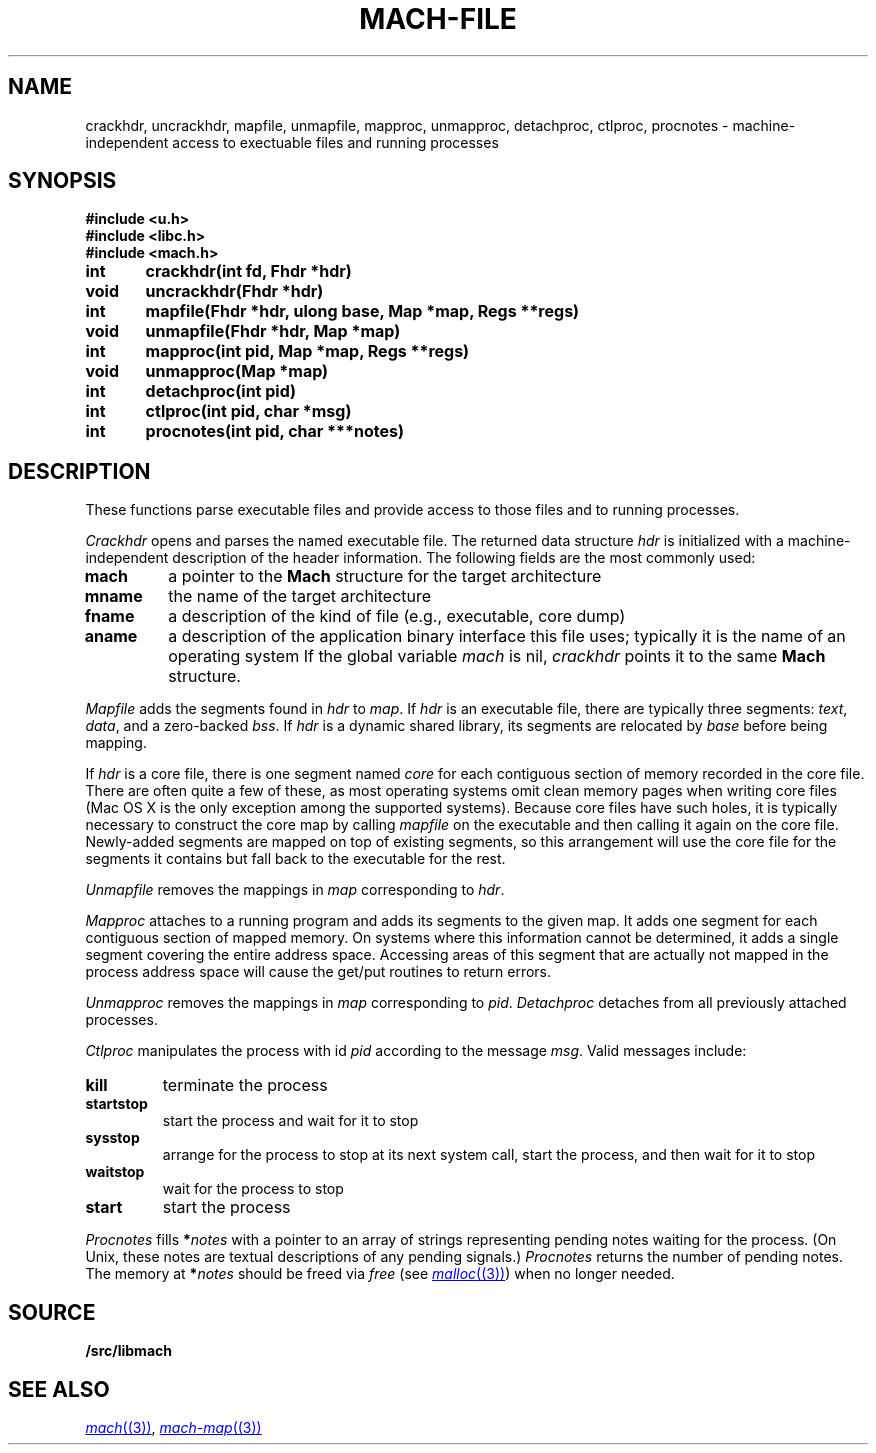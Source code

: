 .TH MACH-FILE 3
.SH NAME
crackhdr, uncrackhdr, mapfile, unmapfile, mapproc, unmapproc, detachproc, ctlproc,
procnotes \- machine-independent access to exectuable files and running processes
.SH SYNOPSIS
.B #include <u.h>
.br
.B #include <libc.h>
.br
.B #include <mach.h>
.PP
.ft B
.ta \w'\fBxxxxxx'u +\w'xxxxxx'u
int	crackhdr(int fd, Fhdr *hdr)
.br
void	uncrackhdr(Fhdr *hdr)
.PP
.ft B
int	mapfile(Fhdr *hdr, ulong base, Map *map, Regs **regs)
.br
void	unmapfile(Fhdr *hdr, Map *map)
.br
int	mapproc(int pid, Map *map, Regs **regs)
.br
void	unmapproc(Map *map)
.br
int	detachproc(int pid)
.br
int	ctlproc(int pid, char *msg)
.br
int	procnotes(int pid, char ***notes)
.SH DESCRIPTION
These functions parse executable files and 
provide access to those files and to running processes.
.PP
.I Crackhdr
opens and parses the named executable file.
The returned data structure
.I hdr
is initialized with a machine-independent description
of the header information.  The following fields are the
most commonly used:
.TP
.B mach
a pointer to the
.B Mach
structure for the target architecture
.TP
.B mname
the name of the target architecture
.TP
.B fname
a description of the kind of file
(e.g., executable, core dump)
.TP
.B aname
a description of the application binary interface
this file uses; typically it is the name of an operating system
.PD
If the global variable
.I mach
is nil, 
.I crackhdr
points it to the same 
.B Mach
structure.
.PP
.I Mapfile
adds the segments found in
.I hdr
to
.IR map .
If
.I hdr
is an executable file, there are typically three segments:
.IR text ,
.IR data ,
and a zero-backed
.IR bss .
If
.I hdr
is a dynamic shared library, its segments are relocated by
.I base
before being mapping.
.PP
If
.I hdr
is a core file, there is one segment named
.I core
for each contiguous section of memory recorded in the core file.
There are often quite a few of these, as most operating systems
omit clean memory pages when writing core files
(Mac OS X is the only exception among the supported systems).
Because core files have such holes, it is typically necessary to 
construct the core map by calling
.I mapfile
on the executable and then calling it again on the core file.
Newly-added segments are mapped on top of existing segments,
so this arrangement will use the core file for the segments it contains
but fall back to the executable for the rest.
.PP
.I Unmapfile
removes the mappings in
.I map
corresponding to
.IR hdr .
.PP
.I Mapproc
attaches to a running program and adds its segments to the given map.
It adds one segment for each contiguous section of 
mapped memory.
On systems where this information cannot be determined, it adds
a single segment covering the entire address space.
Accessing areas of this segment that are actually not mapped
in the process address space will cause the get/put routines to return errors.
.PP
.I Unmapproc
removes the mappings in
.I map
corresponding to
.IR pid .
.I Detachproc
detaches from all previously attached processes.
.PP
.I Ctlproc
manipulates the process with id
.I pid
according to the message
.IR msg .
Valid messages include:
.TP
.B kill
terminate the process
.TP
.B startstop
start the process and wait for it to stop
.TP
.B sysstop
arrange for the process to stop at its next system call,
start the process, and then wait for it to stop
.TP
.B waitstop
wait for the process to stop
.TP
.B start
start the process
.PD
.PP
.I Procnotes
fills
.BI * notes
with a pointer to an array of strings
representing pending notes waiting
for the process.
(On Unix, these notes are textual descriptions
of any pending signals.)
.I Procnotes
returns the number of pending notes.
The memory at
.BI * notes
should be freed via
.I free
(see
.MR malloc (3) )
when no longer needed.
.SH SOURCE
.B \*9/src/libmach
.SH "SEE ALSO"
.MR mach (3) ,
.MR mach-map (3)
